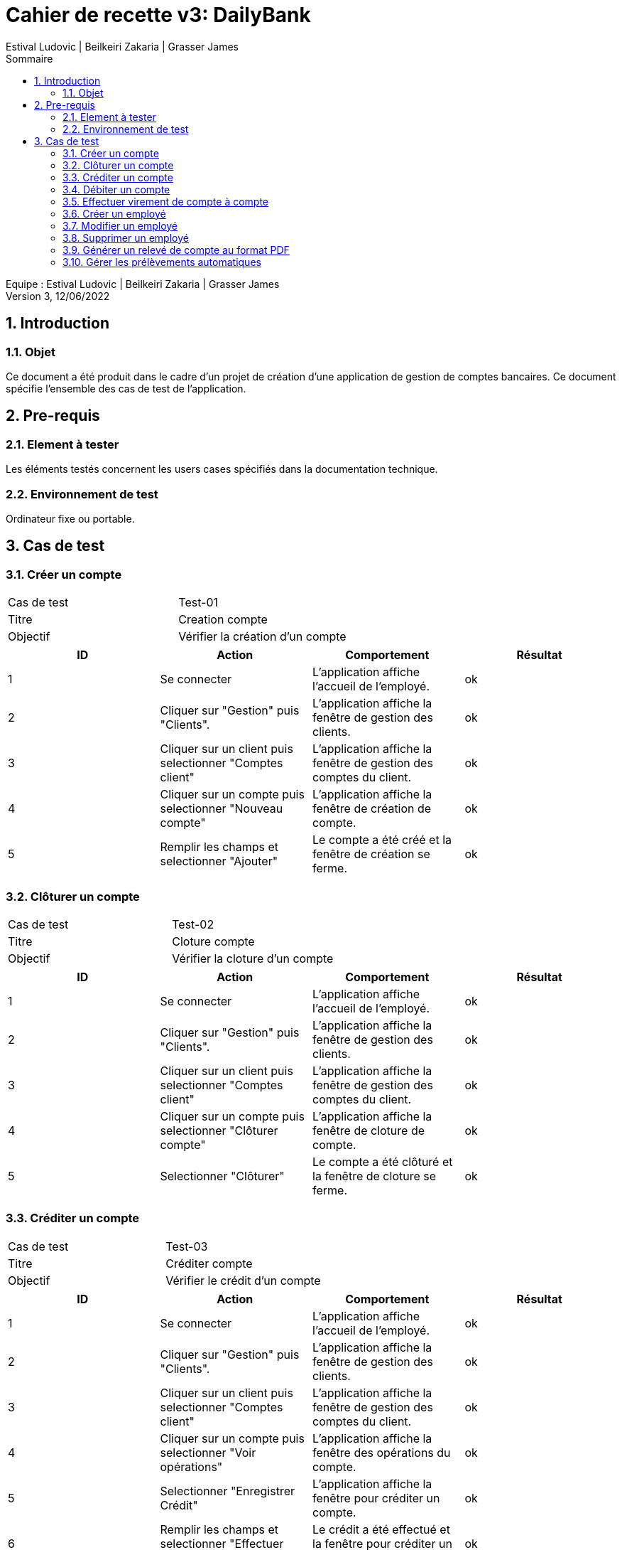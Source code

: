 = Cahier de recette v3: DailyBank
:toc: left
:toc-title: Sommaire
:toclevels: 5
:numbered:
:authors: Estival Ludovic | Beilkeiri Zakaria | Grasser James
:appversion: 3.0
:sectnums:
:nofooter:

Equipe : {authors} +
Version 3, 12/06/2022

== Introduction
=== Objet

Ce document a été produit dans le cadre d’un projet de création d’une application de gestion de comptes bancaires. Ce document spécifie l’ensemble des cas de test de l’application.

<<<

== Pre-requis
=== Element à tester

Les éléments testés concernent les users cases spécifiés dans la documentation technique.

=== Environnement de test

Ordinateur fixe ou portable.

<<<

== Cas de test

=== Créer un compte
|===
|Cas de test | Test-01
|Titre | Creation compte
|Objectif | Vérifier la création d'un compte
|===

|===
| ID | Action | Comportement | Résultat

| 1 | Se connecter | L'application affiche l'accueil de l'employé. | ok 
| 2 | Cliquer sur "Gestion" puis "Clients". | L'application affiche la fenêtre de gestion des clients. | ok 
| 3 | Cliquer sur un client puis selectionner "Comptes client" | L'application affiche la fenêtre de gestion des comptes du client. | ok 
| 4 | Cliquer sur un compte puis selectionner "Nouveau compte" | L'application affiche la fenêtre de création de compte. | ok 
| 5 | Remplir les champs et selectionner "Ajouter" | Le compte a été créé et la fenêtre de création se ferme. | ok
|===

=== Clôturer un compte
|===
|Cas de test | Test-02
|Titre | Cloture compte
|Objectif | Vérifier la cloture d'un compte
|===

|===
| ID | Action | Comportement | Résultat

| 1 | Se connecter | L'application affiche l'accueil de l'employé. | ok 
| 2 | Cliquer sur "Gestion" puis "Clients". | L'application affiche la fenêtre de gestion des clients. | ok 
| 3 | Cliquer sur un client puis selectionner "Comptes client" | L'application affiche la fenêtre de gestion des comptes du client. | ok 
| 4 | Cliquer sur un compte puis selectionner "Clôturer compte" | L'application affiche la fenêtre de cloture de compte. | ok 
| 5 | Selectionner "Clôturer" | Le compte a été clôturé et la fenêtre de cloture se ferme. | ok
|===

=== Créditer un compte
|===
|Cas de test | Test-03
|Titre | Créditer compte
|Objectif | Vérifier le crédit d'un compte
|===

|===
| ID | Action | Comportement | Résultat

| 1 | Se connecter | L'application affiche l'accueil de l'employé. | ok 
| 2 | Cliquer sur "Gestion" puis "Clients". | L'application affiche la fenêtre de gestion des clients. | ok 
| 3 | Cliquer sur un client puis selectionner "Comptes client" | L'application affiche la fenêtre de gestion des comptes du client. | ok 
| 4 | Cliquer sur un compte puis selectionner "Voir opérations" | L'application affiche la fenêtre des opérations du compte. | ok 
| 5 | Selectionner "Enregistrer Crédit" | L'application affiche la fenêtre pour créditer un compte. | ok 
| 6 | Remplir les champs et selectionner "Effectuer Crédit" | Le crédit a été effectué et la fenêtre pour créditer un compte se ferme. | ok
|===

=== Débiter un compte
|===
|Cas de test | Test-04
|Titre | Débiter compte
|Objectif | Vérifier le débit d'un compte
|===

|===
| ID | Action | Comportement | Résultat

| 1 | Se connecter | L'application affiche l'accueil de l'employé. | ok 
| 2 | Cliquer sur "Gestion" puis "Clients". | L'application affiche la fenêtre de gestion des clients. | ok 
| 3 | Cliquer sur un client puis selectionner "Comptes client" | L'application affiche la fenêtre de gestion des comptes du client. | ok 
| 4 | Cliquer sur un compte puis selectionner "Voir opérations" | L'application affiche la fenêtre des opérations du compte. | ok 
| 5 | Selectionner "Enregistrer Débit" | L'application affiche la fenêtre pour débiter un compte. | ok 
| 6 | Remplir les champs et selectionner "Effectuer Débit" | Le débit a été effectué et la fenêtre pour débiter un compte se ferme. | ok
|===

=== Effectuer virement de compte à compte
|===
|Cas de test | Test-05
|Titre | Virement compte à compte
|Objectif | Vérifier le virement de compte à compte
|===

|===
| ID | Action | Comportement | Résultat

| 1 | Se connecter | L'application affiche l'accueil de l'employé. | ok 
| 2 | Cliquer sur "Gestion" puis "Clients". | L'application affiche la fenêtre de gestion des clients. | ok 
| 3 | Cliquer sur un client puis selectionner "Comptes client" | L'application affiche la fenêtre de gestion des comptes du client. | ok 
| 4 | Cliquer sur un compte puis selectionner "Voir opérations" | L'application affiche la fenêtre des opérations du compte. | ok 
| 5 | Selectionner "Faire un virement" | L'application affiche la fenêtre pour faire un virement de compte à compte. | ok 
| 6 | Choisir un compte destinataire et selectionner "Effectuer virement" | Le virement a été effectué et la fenêtre pour faire un virement de compte à compte se ferme. | ok
|===

=== Créer un employé
|===
|Cas de test | Test-06
|Titre | Création employé
|Objectif | Vérifier la creation d'un employé
|===

|===
| ID | Action | Comportement | Résultat

| 1 | Se connecter | L'application affiche l'accueil de du chef d'agence. | ok 
| 2 | Cliquer sur "Gestion" puis "Employés". | L'application affiche la fenêtre de gestion des employés. | ok 
| 3 | Selectionner "Créer employé" | L'application affiche la fenêtre de création d'un employé. | ok 
| 4 | Remplir les champs et selectionner "Ajouter" | L'employé a été créé et la fenêtre de creation d'un employé se ferme. | ok
|===

=== Modifier un employé
|===
|Cas de test | Test-07
|Titre | Modifier employé
|Objectif | Vérifier la modification d'un employé
|===

|===
| ID | Action | Comportement | Résultat

| 1 | Se connecter | L'application affiche l'accueil de du chef d'agence. | ok 
| 2 | Cliquer sur "Gestion" puis "Employés". | L'application affiche la fenêtre de gestion des employés. | ok 
| 3 | Cliquer sur un employé puis sélectionner "Modifier" | L'application affiche la fenêtre de modification d'un employé. | ok 
| 4 | Remplir les champs et selectionner "Modifier" | L'employé a été modifié et la fenêtre de modification d'un employé se ferme. | ok
|===

=== Supprimer un employé
|===
|Cas de test | Test-08
|Titre | Supprimer employé
|Objectif | Vérifier la désactivation d'un employé
|===

|===
| ID | Action | Comportement | Résultat

| 1 | Se connecter | L'application affiche l'accueil de du chef d'agence. | ok 
| 2 | Cliquer sur "Gestion" puis "Employés". | L'application affiche la fenêtre de gestion des employés. | ok 
| 3 | Cliquer sur un employé puis sélectionner "Supprimer" | L'application affiche la fenêtre de désactivation d'un employé. | ok 
| 4 | Selectionner "Ok" | L'employé a été désactivé et la fenêtre de désactivation d'un employé se ferme. | ok
|===

=== Générer un relevé de compte au format PDF
|===
|Cas de test | Test-09
|Titre | Générer un relevé au format PDF
|Objectif | Vérifier que la génération fonctionne
|===

|===
| ID | Action | Comportement | Résultat

| 1 | Se connecter | L'application affiche l'accueil du guichetier. | ok 
| 2 | Cliquer sur "Gestion" puis "Clients". | L'application affiche la fenêtre de gestion des clients. | ok 
| 3 | Cliquer sur un client puis sélectionner "Comptes client". | L'application affiche les comptes du client | ok 
| 4 | Cliquer sur "Voir opérations". | L'application affiche les opérations du compte | ok
| 5 | Cliquer sur "Générer un pdf" | L'application crée le pdf et confirme la création | ok
| 6 | Cliquer "Ok" | Le pdf a été généré. | ok
|===

=== Gérer les prélèvements automatiques
|===
|Cas de test | Test-10
|Titre | Gérer les prélèvements automatiques
|Objectif | Vérifier que la gestion des prélèvements automatiques fontionne
|===

|===
| ID | Action | Comportement | Résultat

| 1 | Se connecter | L'application affiche l'accueil du guichetier. | ok 
| 2 | Cliquer sur "Gestion" puis "Clients". | L'application affiche la fenêtre de gestion des clients. | ok 
| 3 | Cliquer sur un client puis sélectionner "Comptes client". | L'application affiche les comptes du client | ok 
| 4 | Cliquer sur "Voir opérations". | L'application affiche les opérations du compte | ok
| 5 | Cliquer sur "Gérer les prélèvements" | L'application affiche la page de gestion des prélèvements auto | ok
| 6 | Cliquer "Enregistrer prélèvements" | Le prélèvement a été créé. | ok
| 7 | Cliquer sur un prélèvement dans la liste, et cliquer sur "Supprimer prélèvements" | Le prélèvement a été supprimé. | ok
|===